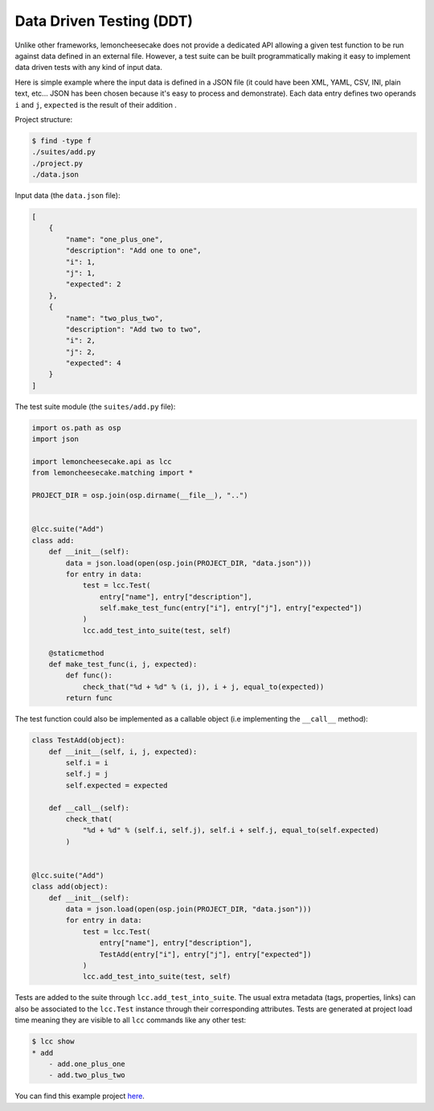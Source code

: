 .. _ddt:

Data Driven Testing (DDT)
=========================

Unlike other frameworks, lemoncheesecake does not provide a dedicated API allowing a given test function to be run
against data defined in an external file. However, a test suite can be built programmatically making it easy to implement
data driven tests with any kind of input data.

Here is simple example where the input data is defined in a JSON file (it could have been XML, YAML, CSV, INI, plain text, etc...
JSON has been chosen because it's easy to process and demonstrate).
Each data entry defines two operands ``i`` and ``j``, ``expected`` is the result of their addition .

Project structure:

.. code-block:: none

    $ find -type f
    ./suites/add.py
    ./project.py
    ./data.json


Input data (the ``data.json`` file):

.. code-block:: json

    [
        {
            "name": "one_plus_one",
            "description": "Add one to one",
            "i": 1,
            "j": 1,
            "expected": 2
        },
        {
            "name": "two_plus_two",
            "description": "Add two to two",
            "i": 2,
            "j": 2,
            "expected": 4
        }
    ]

The test suite module (the ``suites/add.py`` file):

.. code-block:: python

    import os.path as osp
    import json

    import lemoncheesecake.api as lcc
    from lemoncheesecake.matching import *

    PROJECT_DIR = osp.join(osp.dirname(__file__), "..")


    @lcc.suite("Add")
    class add:
        def __init__(self):
            data = json.load(open(osp.join(PROJECT_DIR, "data.json")))
            for entry in data:
                test = lcc.Test(
                    entry["name"], entry["description"],
                    self.make_test_func(entry["i"], entry["j"], entry["expected"])
                )
                lcc.add_test_into_suite(test, self)

        @staticmethod
        def make_test_func(i, j, expected):
            def func():
                check_that("%d + %d" % (i, j), i + j, equal_to(expected))
            return func

The test function could also be implemented as a callable object (i.e implementing the ``__call__`` method):

.. code-block:: python

    class TestAdd(object):
        def __init__(self, i, j, expected):
            self.i = i
            self.j = j
            self.expected = expected

        def __call__(self):
            check_that(
                "%d + %d" % (self.i, self.j), self.i + self.j, equal_to(self.expected)
            )


    @lcc.suite("Add")
    class add(object):
        def __init__(self):
            data = json.load(open(osp.join(PROJECT_DIR, "data.json")))
            for entry in data:
                test = lcc.Test(
                    entry["name"], entry["description"],
                    TestAdd(entry["i"], entry["j"], entry["expected"])
                )
                lcc.add_test_into_suite(test, self)

Tests are added to the suite through ``lcc.add_test_into_suite``. The usual extra metadata (tags, properties, links)
can also be associated to the ``lcc.Test`` instance through their corresponding attributes.
Tests are generated at project load time meaning they are visible to all ``lcc`` commands like any other test:

.. code-block:: none

    $ lcc show
    * add
        - add.one_plus_one
        - add.two_plus_two


You can find this example project
`here <https://github.com/lemoncheesecake/lemoncheesecake/tree/master/examples/example7>`_.
